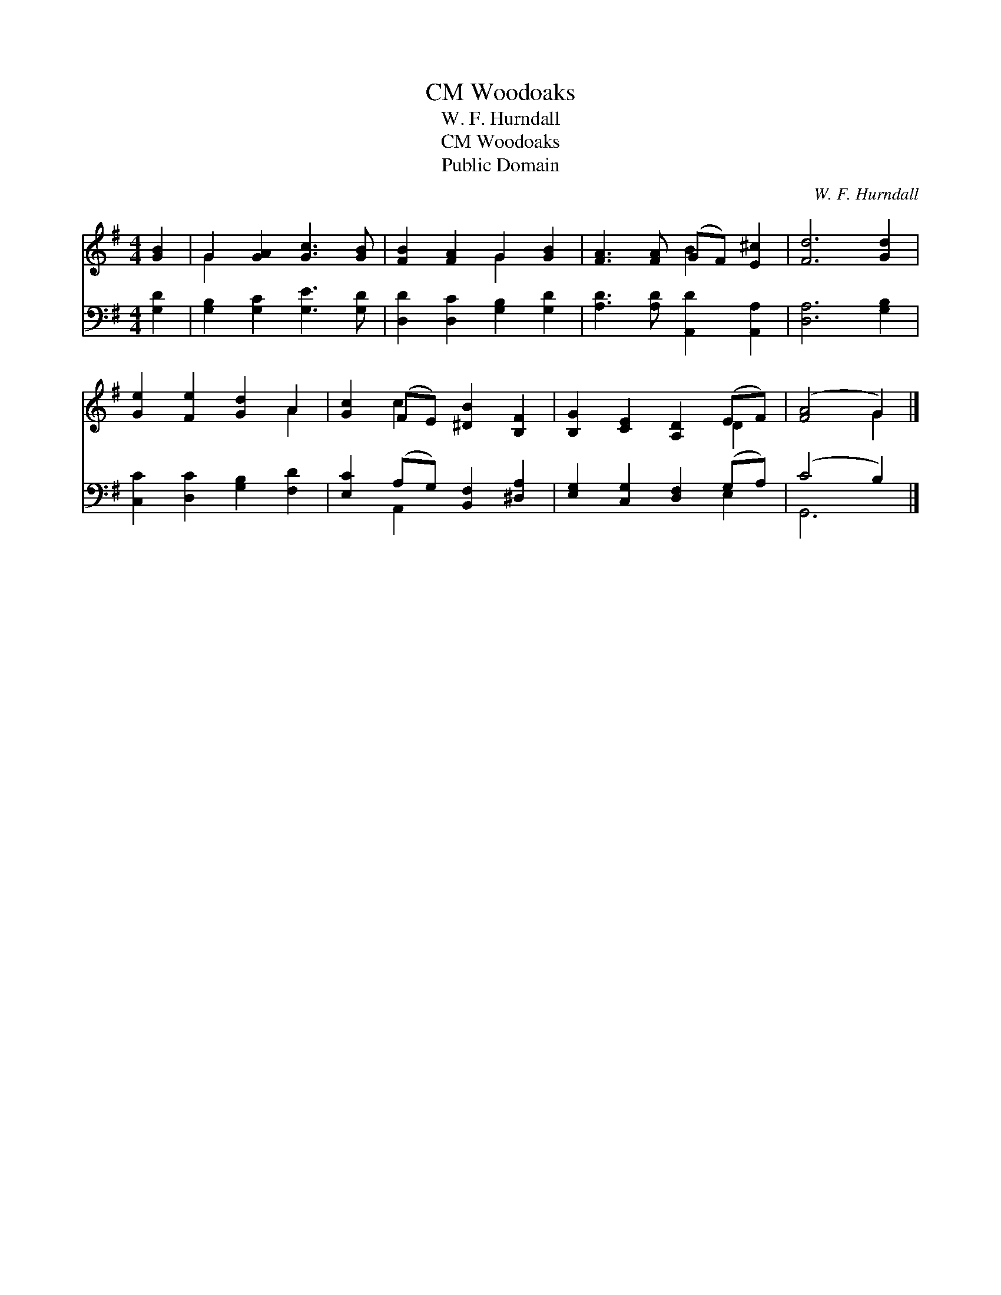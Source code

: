 X:1
T:Woodoaks, CM
T:W. F. Hurndall
T:Woodoaks, CM
T:Public Domain
C:W. F. Hurndall
Z:Public Domain
%%score ( 1 2 ) ( 3 4 )
L:1/8
M:4/4
K:G
V:1 treble 
V:2 treble 
V:3 bass 
V:4 bass 
V:1
 [GB]2 | G2 [GA]2 [Gc]3 [GB] | [FB]2 [FA]2 G2 [GB]2 | [FA]3 [FA] (GF) [E^c]2 | [Fd]6 [Gd]2 | %5
 [Ge]2 [Fe]2 [Gd]2 A2 | [Gc]2 (FE) [^DB]2 [B,F]2 | [B,G]2 [CE]2 [A,D]2 (EF) | ([FA]4 G2) |] %9
V:2
 x2 | G2 x6 | x4 G2 x2 | x4 B2 x2 | x8 | x6 A2 | x2 c2 x4 | x6 D2 | x4 G2 |] %9
V:3
 [G,D]2 | [G,B,]2 [G,C]2 [G,E]3 [G,D] | [D,D]2 [D,C]2 [G,B,]2 [G,D]2 | %3
 [A,D]3 [A,D] [A,,D]2 [A,,A,]2 | [D,A,]6 [G,B,]2 | [C,C]2 [D,C]2 [G,B,]2 [F,D]2 | %6
 [E,C]2 (A,G,) [B,,F,]2 [^D,A,]2 | [E,G,]2 [C,G,]2 [D,F,]2 (G,A,) | (C4 B,2) |] %9
V:4
 x2 | x8 | x8 | x8 | x8 | x8 | x2 A,,2 x4 | x6 E,2 | G,,6 |] %9

